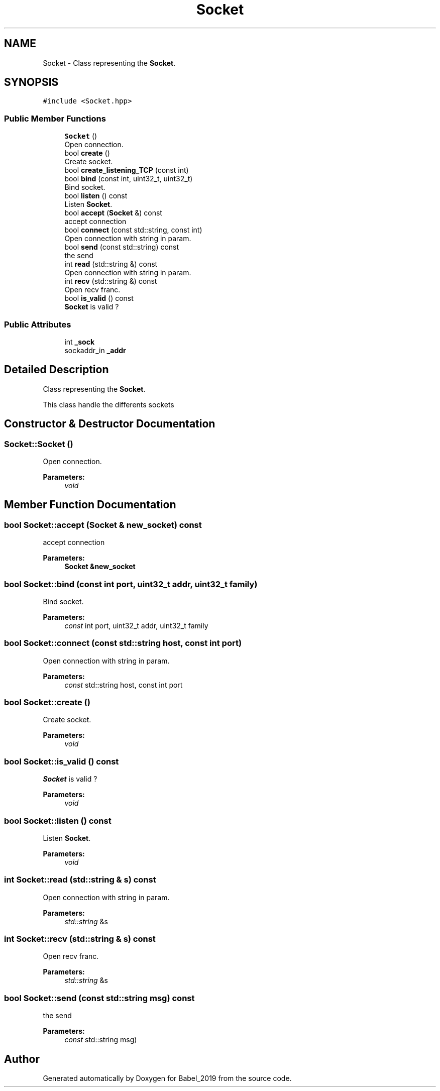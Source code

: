 .TH "Socket" 3 "Sun Oct 13 2019" "Version Alpha 1.2" "Babel_2019" \" -*- nroff -*-
.ad l
.nh
.SH NAME
Socket \- Class representing the \fBSocket\fP\&.  

.SH SYNOPSIS
.br
.PP
.PP
\fC#include <Socket\&.hpp>\fP
.SS "Public Member Functions"

.in +1c
.ti -1c
.RI "\fBSocket\fP ()"
.br
.RI "Open connection\&. "
.ti -1c
.RI "bool \fBcreate\fP ()"
.br
.RI "Create socket\&. "
.ti -1c
.RI "bool \fBcreate_listening_TCP\fP (const int)"
.br
.ti -1c
.RI "bool \fBbind\fP (const int, uint32_t, uint32_t)"
.br
.RI "Bind socket\&. "
.ti -1c
.RI "bool \fBlisten\fP () const"
.br
.RI "Listen \fBSocket\fP\&. "
.ti -1c
.RI "bool \fBaccept\fP (\fBSocket\fP &) const"
.br
.RI "accept connection "
.ti -1c
.RI "bool \fBconnect\fP (const std::string, const int)"
.br
.RI "Open connection with string in param\&. "
.ti -1c
.RI "bool \fBsend\fP (const std::string) const"
.br
.RI "the send "
.ti -1c
.RI "int \fBread\fP (std::string &) const"
.br
.RI "Open connection with string in param\&. "
.ti -1c
.RI "int \fBrecv\fP (std::string &) const"
.br
.RI "Open recv franc\&. "
.ti -1c
.RI "bool \fBis_valid\fP () const"
.br
.RI "\fBSocket\fP is valid ? "
.in -1c
.SS "Public Attributes"

.in +1c
.ti -1c
.RI "int \fB_sock\fP"
.br
.ti -1c
.RI "sockaddr_in \fB_addr\fP"
.br
.in -1c
.SH "Detailed Description"
.PP 
Class representing the \fBSocket\fP\&. 

This class handle the differents sockets 
.SH "Constructor & Destructor Documentation"
.PP 
.SS "Socket::Socket ()"

.PP
Open connection\&. 
.PP
\fBParameters:\fP
.RS 4
\fIvoid\fP 
.RE
.PP

.SH "Member Function Documentation"
.PP 
.SS "bool Socket::accept (\fBSocket\fP & new_socket) const"

.PP
accept connection 
.PP
\fBParameters:\fP
.RS 4
\fI\fBSocket\fP\fP &new_socket 
.RE
.PP

.SS "bool Socket::bind (const int port, uint32_t addr, uint32_t family)"

.PP
Bind socket\&. 
.PP
\fBParameters:\fP
.RS 4
\fIconst\fP int port, uint32_t addr, uint32_t family 
.RE
.PP

.SS "bool Socket::connect (const std::string host, const int port)"

.PP
Open connection with string in param\&. 
.PP
\fBParameters:\fP
.RS 4
\fIconst\fP std::string host, const int port 
.RE
.PP

.SS "bool Socket::create ()"

.PP
Create socket\&. 
.PP
\fBParameters:\fP
.RS 4
\fIvoid\fP 
.RE
.PP

.SS "bool Socket::is_valid () const"

.PP
\fBSocket\fP is valid ? 
.PP
\fBParameters:\fP
.RS 4
\fIvoid\fP 
.RE
.PP

.SS "bool Socket::listen () const"

.PP
Listen \fBSocket\fP\&. 
.PP
\fBParameters:\fP
.RS 4
\fIvoid\fP 
.RE
.PP

.SS "int Socket::read (std::string & s) const"

.PP
Open connection with string in param\&. 
.PP
\fBParameters:\fP
.RS 4
\fIstd::string\fP &s 
.RE
.PP

.SS "int Socket::recv (std::string & s) const"

.PP
Open recv franc\&. 
.PP
\fBParameters:\fP
.RS 4
\fIstd::string\fP &s 
.RE
.PP

.SS "bool Socket::send (const std::string msg) const"

.PP
the send 
.PP
\fBParameters:\fP
.RS 4
\fIconst\fP std::string msg) 
.RE
.PP


.SH "Author"
.PP 
Generated automatically by Doxygen for Babel_2019 from the source code\&.
